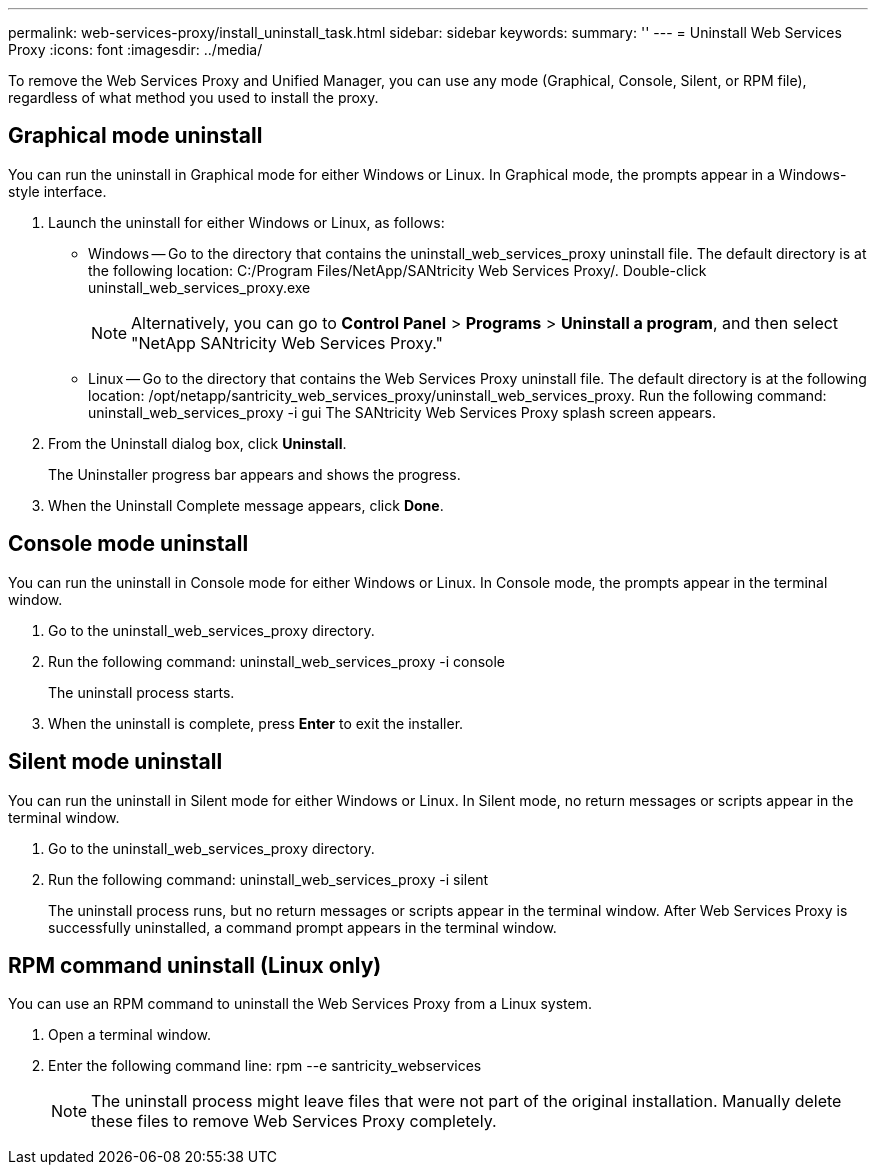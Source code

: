 ---
permalink: web-services-proxy/install_uninstall_task.html
sidebar: sidebar
keywords: 
summary: ''
---
= Uninstall Web Services Proxy
:icons: font
:imagesdir: ../media/

[.lead]
To remove the Web Services Proxy and Unified Manager, you can use any mode (Graphical, Console, Silent, or RPM file), regardless of what method you used to install the proxy.

== Graphical mode uninstall

[.lead]
You can run the uninstall in Graphical mode for either Windows or Linux. In Graphical mode, the prompts appear in a Windows-style interface.

. Launch the uninstall for either Windows or Linux, as follows:
 ** Windows -- Go to the directory that contains the uninstall_web_services_proxy uninstall file. The default directory is at the following location: C:/Program Files/NetApp/SANtricity Web Services Proxy/. Double-click uninstall_web_services_proxy.exe
+
NOTE: Alternatively, you can go to *Control Panel* > *Programs* > *Uninstall a program*, and then select "NetApp SANtricity Web Services Proxy."

 ** Linux -- Go to the directory that contains the Web Services Proxy uninstall file. The default directory is at the following location: /opt/netapp/santricity_web_services_proxy/uninstall_web_services_proxy. Run the following command: uninstall_web_services_proxy -i gui
The SANtricity Web Services Proxy splash screen appears.
. From the Uninstall dialog box, click *Uninstall*.
+
The Uninstaller progress bar appears and shows the progress.

. When the Uninstall Complete message appears, click *Done*.

== Console mode uninstall

[.lead]
You can run the uninstall in Console mode for either Windows or Linux. In Console mode, the prompts appear in the terminal window.

. Go to the uninstall_web_services_proxy directory.
. Run the following command: uninstall_web_services_proxy -i console
+
The uninstall process starts.

. When the uninstall is complete, press *Enter* to exit the installer.

== Silent mode uninstall

[.lead]
You can run the uninstall in Silent mode for either Windows or Linux. In Silent mode, no return messages or scripts appear in the terminal window.

. Go to the uninstall_web_services_proxy directory.
. Run the following command: uninstall_web_services_proxy -i silent
+
The uninstall process runs, but no return messages or scripts appear in the terminal window. After Web Services Proxy is successfully uninstalled, a command prompt appears in the terminal window.

== RPM command uninstall (Linux only)

[.lead]
You can use an RPM command to uninstall the Web Services Proxy from a Linux system.

. Open a terminal window.
. Enter the following command line: rpm --e santricity_webservices
+
NOTE: The uninstall process might leave files that were not part of the original installation. Manually delete these files to remove Web Services Proxy completely.
